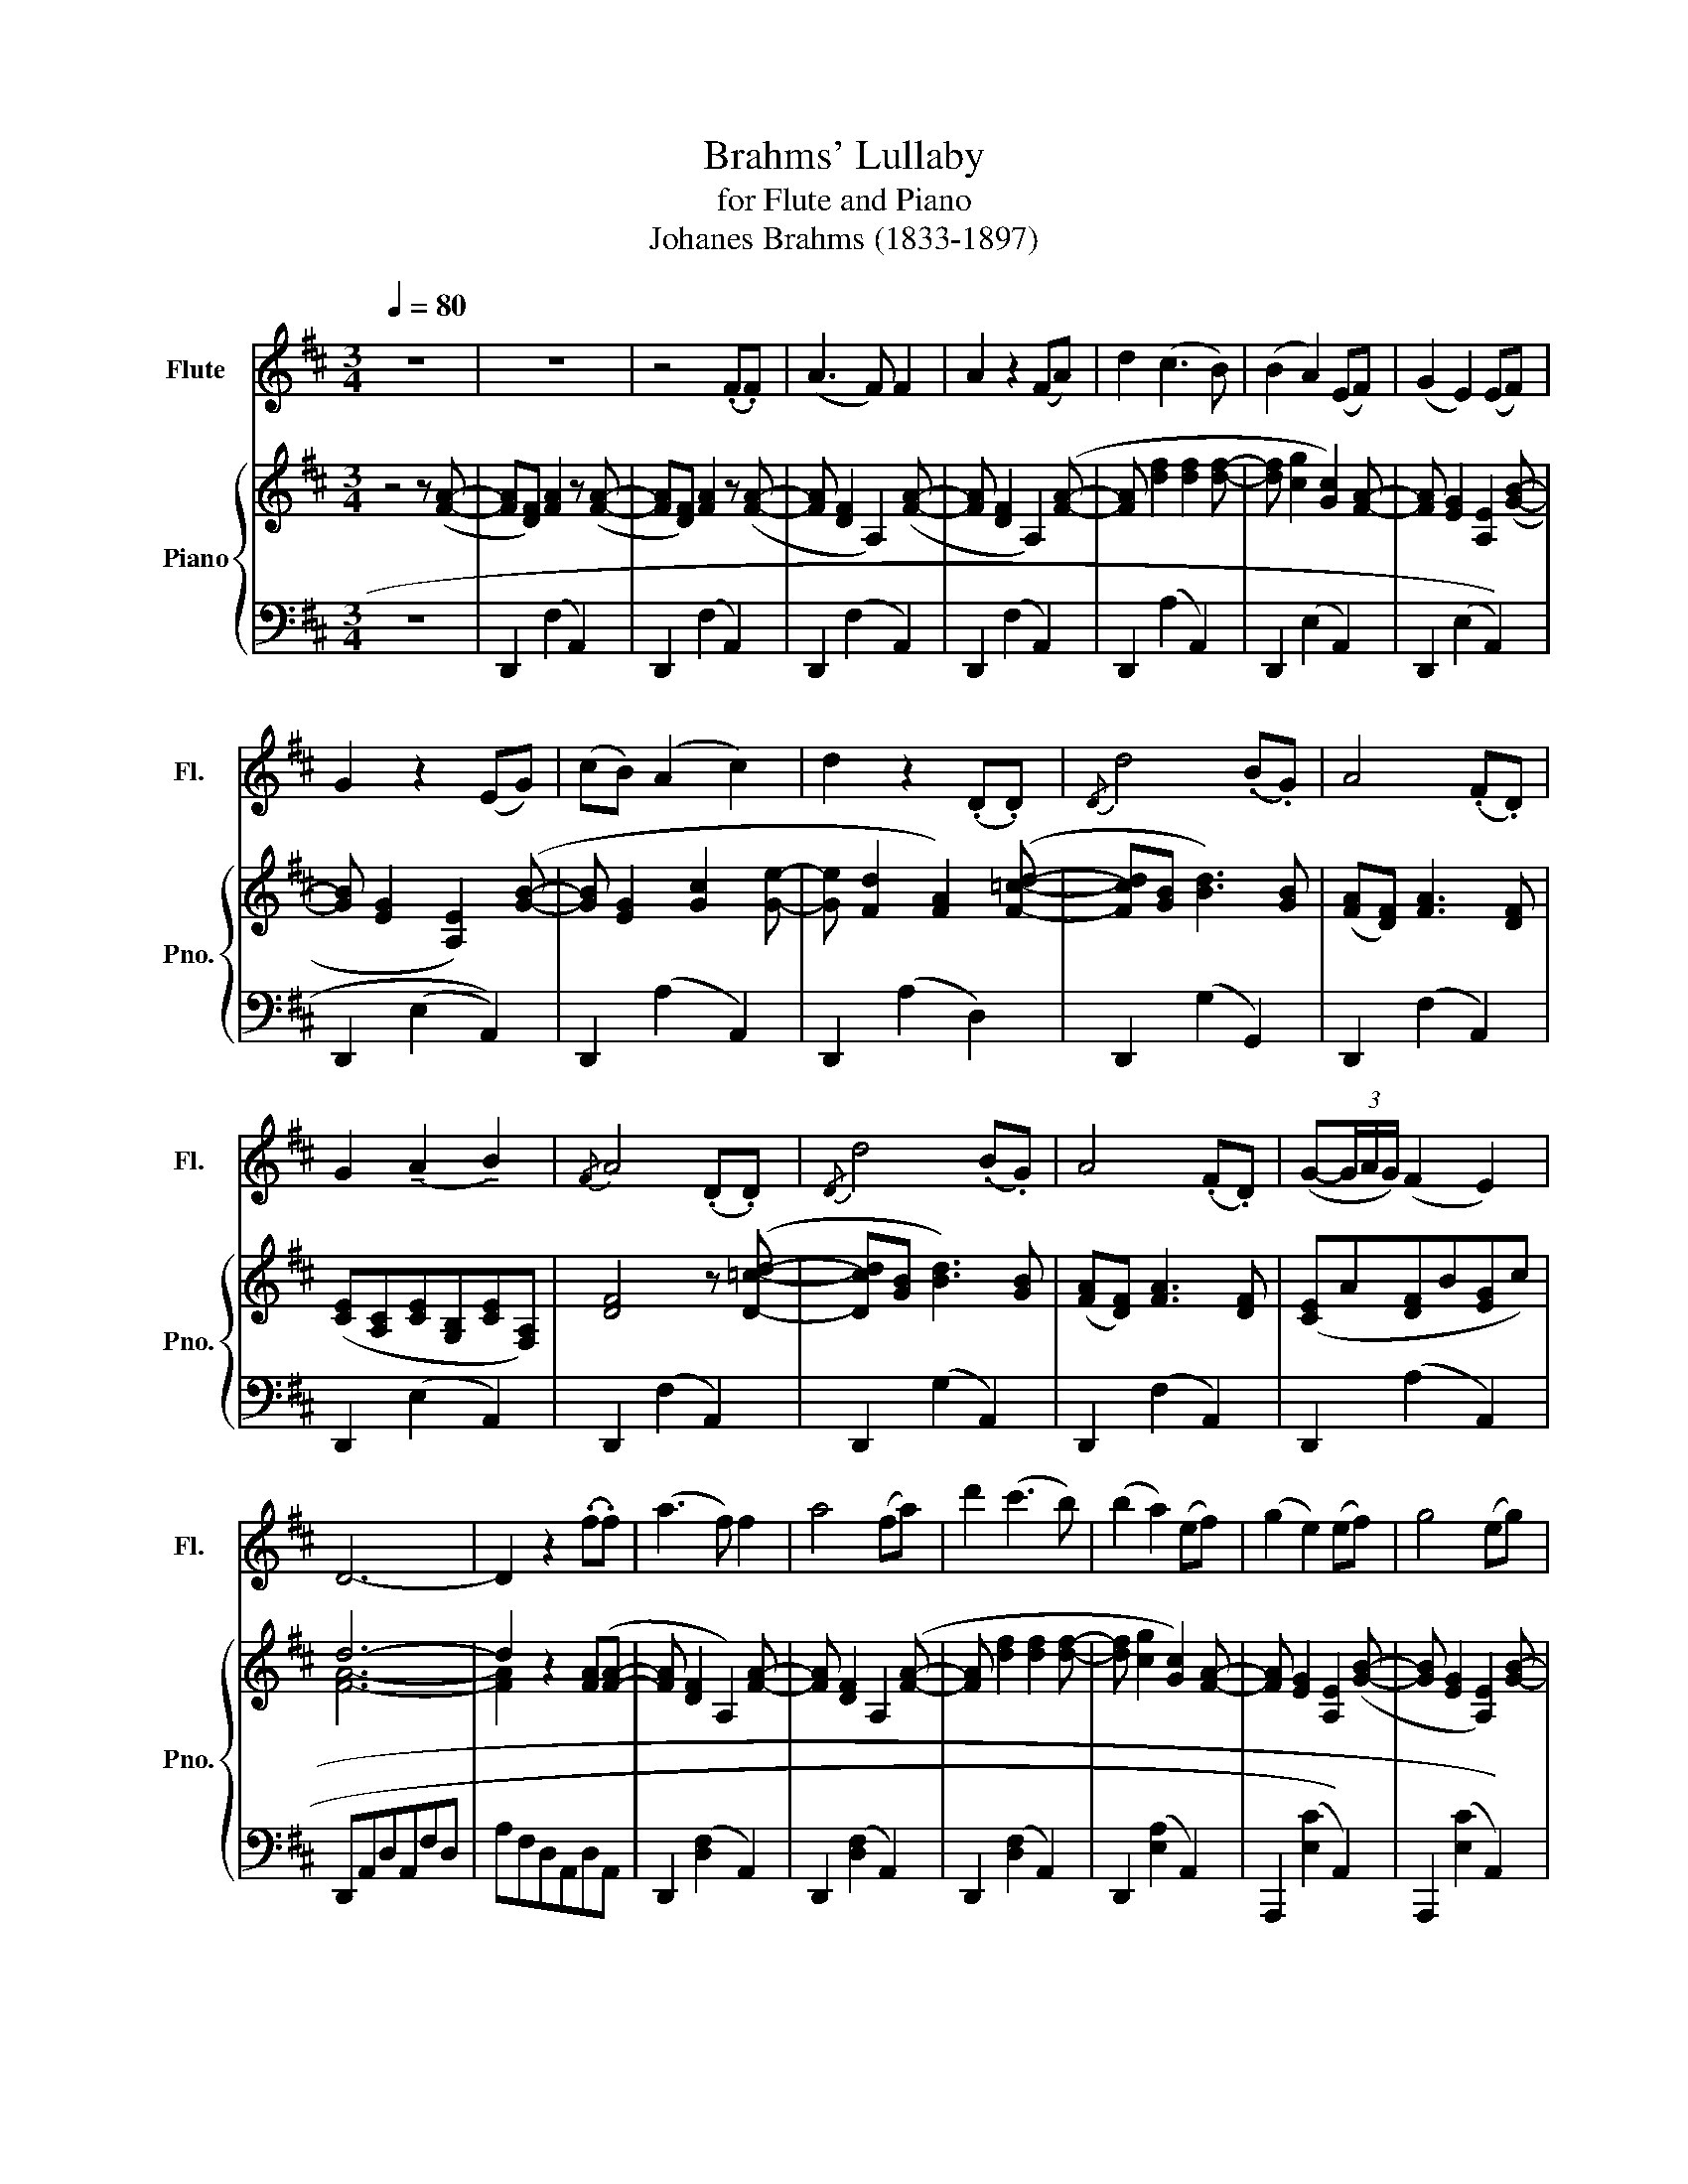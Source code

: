 X:1
T:Brahms' Lullaby 
T:for Flute and Piano
T:Johanes Brahms (1833-1897)
%%score 1 { ( 2 4 ) | ( 3 5 ) }
L:1/8
Q:1/4=80
M:3/4
K:D
V:1 treble nm="Flute" snm="Fl."
V:2 treble nm="Piano" snm="Pno."
V:4 treble 
V:3 bass 
V:5 bass 
V:1
 z6 | z6 | z4 ((.F.F)) | (A3 F) F2 | A2 z2 (FA) | d2 (c3 B) | (B2 A2) (EF) | (G2 E2) (EF) | %8
 G2 z2 (EG) | (cB) (A2 c2) | d2 z2 (.D.D) |{/D} d4 (.B.G) | A4 (.F.D) | %13
 G2 (!tenuto!A2 !tenuto!B2) |{/F} A4 (.D.D) |{/D} d4 (.B.G) | A4 (.F.D) | (G-(3G/A/G/) (F2 E2) | %18
 D6- | D2 z2 (.f.f) | (a3 f) f2 | a4 (fa) | d'2 (c'3 b) | (b2 a2) (ef) | (g2 e2) (ef) | g4 (eg) | %26
 (c'b) (a2 c'2) | d'4 (.d.d) | d'4 bg | a4 fd | g2 (!tenuto!a2 !tenuto!b2) |{/f} a4 (.d.d) | %32
 (d'4 bg) | (a4 fd) | (g-(3g/a/g/) (f2 e2) | d4 z2 | z6 | z6 | (3z (A_B (3d=cd _e>e) | %39
 _e2 (!tenuto!d2 =c2) | =c2 (=B3 G) | ^G6 | (G2 (3G)(e=f) (g>.g) | (g2 ^c2) (a2 | ^g3) d (d>^c) | %45
 (=f2 (3e)(ef g>.g) | (g2 ^c2) g2 | ^g2- (3g(de (3=f^cd) | (=f2 (3e)(ef (3ged) | %49
 (3(ce_B (3AGA (3BG=F) | (3(EG_B (3^ceB (3ABA) | (3(_BAB (3ABA (3BAB | .A2) z4 | g6- | g6- | %55
 g4 f(f | a3 f) (f2 | a4) (fa | d'2) (!tenuto!c'2 !tenuto!b2) | (b2 a2) (ef | g3 e) (e2 | g4) (eg | %62
 c'b) (a2 c'2) | d'4 (.d.d) | d'2- (3d'bg (3dGb | a2- (3afd (3Adf | g2 (!tenuto!a2 !tenuto!b2) | %67
{/f} a4 (.d.d) | d'2- (3d'_bg (3dGb | a2- (3afd (3Adf | g2- (3g_e_B (3GBg | =f2- (3fd_B (3=FBd | %72
 d6 | E2 (3:2:2z2 (E (3G_Bd) | d6- | d6- | d4 z2 | z6 | z6 | z6 | z4 DD | (d4 BG) | (A4 FD) | %83
[Q:1/4=60] (G-(3G/A/G/) (F2 E2) |[Q:1/4=30] D4 z2 |] %85
V:2
 z4 z ([FA]- | [FA][DF]) [FA]2 z ([FA]- | [FA][DF]) [FA]2 z ([FA]- | [FA] [DF]2 A,2) ([FA]- | %4
 [FA] [DF]2 A,2) ([FA]- | [FA] [df]2 [df]2 [df]- | [df] [cg]2 [Gc]2) [FA]- | %7
 [FA] [EG]2 [A,E]2 ([GB]- | [GB] [EG]2 [A,E]2) ([GB]- | [GB] [EG]2 [Gc]2 [Ge]- | %10
 [Ge] [Fd]2 [FA]2) ([F=cd]- | [Fcd][GB] [Bd]3) [GB] | ([FA][DF]) [FA]3 [DF] | %13
 ([CE][A,C][CE][G,B,][CE][F,A,]) | [DF]4 z ([D=cd]- | [Dcd][GB] [Bd]3) [GB] | %16
 ([FA][DF]) [FA]3 [DF] | ([CE]A[DF]B[EG]c) | d6- | d2 z2 ([FA][FA]- | [FA] [DF]2 A,2) [FA]- | %21
 [FA] [DF]2 A,2 ([FA]- | [FA] [df]2 [df]2 [df]- | [df] [cg]2 [Gc]2) [FA]- | %24
 [FA] [EG]2 [A,E]2 ([GB]- | [GB] [EG]2 [A,E]2) [GB]- | [GB] [EG]2 [Gc]2 [Ge]- | %27
 [Ge] [Fd]2 [FA]2 ([F=cd]- | ([Fcd][GB]) [Bd]3) [GB] | (([FA][DF]) [FA]3 [DF]) | ([CE]G[CE]A[CE]B | %31
 [DF]) ([DF]2 [FA]2) (([D=c-d-] | ([Bcd][GB]) [Bd]3)) [GB] | [FA][DF] [FA]3 [DF] | %34
 [CE]G[CE]A[CE]B | [=F,D=F]3 [_B,D] [B,D]2 | [=F,D=F]2 z2 .[_B,D].[DF] | %37
 .[_B,D_B]2 .[B,DA]2 .[B,G]2 | G2 =F2 A,2 | [^G,=C]2 [G,C^G]2 [G,C=F]2 | [G,D=F]2 (3z de =f2 | %41
 [=F=f]2 [E^Ge]2 [DGd]2 | .[Dd]2 [Cc]2 [d^a]2 | [ca]2- (3[ca]cd [ce]>[ce] | [^Gd]4 (3D^G,^G | %45
 [=G,C=G]3 z (3EC=A | z2 (3_B,CE (3G_Bc | [D^Gd]4 (3D^G,G | .[=G,C=G]3 z z2 | z6 | z6 | z6 | %52
 (3ABA (3BAB (3ABA | (3BAB (3ABA (3BAB | (3ABA (3BAB (3ABA | [Gce]4 d2 | (3[df]AF (3DA,F, .A,2 | %57
 (3[dfa]AF (3DA,F, .A,2 | (3[Bg]dB (3GDB, .[G,D]2 | (3[cg]AG (3ECA, .[G,C]2 | %60
 (3[_Bc]GE (3C_B,G, .B,2 | (3[=Bd]GE (3DB,G, .B,2 | (3[Ae]GE (3CA,G, .A,2 | (3[df]AF (3DA,F, .A,2 | %64
 (3[gb]dB G z !arpeggio![GBdg]2 | (3[df]AF D z !arpeggio![DFAd]2 | (3[Bc]eG (3[Ac]eG (3[ce]gG | %67
 (3[df]AF (3DFA (3dfa | (3[dg]_BG D z !arpeggio![DFAd]2 | (3[df]AF D z !arpeggio![A,DFA]2 | %70
 [G,_B,G]2 [A,A]2 [B,_E_B]2 | [_B,D_B]4 [=F,D=F]2 | [E,DE]2- (3[E,DE]E,^A, .D2 | [E,DE]4 [E,DE]2 | %74
 D6- | [=F,D=F]6 | F4 dd | d'4 bg | a4 fd | g2 a2 b2 |{/!fermata!f} !fermata!a4 z2 | z B2 z B2 | %82
 z A2 A2 A!p! | B2 z A z G | F4 z2 |] %85
V:3
 z6 | D,,2 (F,2 A,,2) | D,,2 ((F,2 A,,2)) | D,,2 ((F,2 A,,2)) | D,,2 ((F,2 A,,2)) | %5
 D,,2 (A,2 A,,2) | D,,2 ((E,2 A,,2)) | D,,2 (((E,2 A,,2))) | D,,2 (((E,2 A,,2))) | %9
 D,,2 (A,2 A,,2) | D,,2 ((A,2 D,2)) | D,,2 (G,2 G,,2) | D,,2 (F,2 A,,2) | D,,2 ((E,2 A,,2)) | %14
 D,,2 (F,2 A,,2) | D,,2 (G,2 A,,2) | D,,2 (F,2 A,,2) | D,,2 (A,2 A,,2) | D,,A,,D,A,,F,D, | %19
 A,F,D,A,,D,A,, | D,,2 (([D,F,]2 A,,2)) | D,,2 (([D,F,]2 A,,2)) | D,,2 ([D,F,]2 A,,2) | %23
 D,,2 (([E,A,]2 A,,2)) | A,,,2 ((([E,C]2 A,,2))) | A,,,2 ((([E,C]2 A,,2))) | A,,,2 ([E,A,]2 A,,2) | %27
 D,,2 ((((([F,A,]2 D,2))))) | [G,,,G,,]2 (([D,G,]2 G,,2)) | D,,2 ((([D,F,]2 A,,2))) | %30
 D,,2 ((([E,G,]2 A,,2))) | D,,2 (((([F,A,]2 D,2)))) | [G,,,G,,]2 (([G,B,]2 D,2)) | %33
 D,,2 [D,F,A,]2 A,,2 | A,,,2 z2 C,2 | (3_B,,,=F,,_B,, (3F,,B,,,B,, (3F,,B,,,B,, | %36
 (3_B,,,=F,,_B,, (3F,,B,,,B,, (3F,,B,,,B,, | (3_B,,,=F,,_B,, (3F,,B,,=F, (3D,,B,,D, | %38
 (3=C,,=F,,=C, (3F,,C,,C, (3F,,C,,C, | (3_A,,=C,=F, (3=F,,C,F, (3D,,A,,D, | %40
 (3_A,,D,G, (3D,G,,G, (3B,,G,,G, | (3E,,=B,,^G, (3B,,E,,G, (3B,,E,,E, | %42
 (3A,,E,A, (3E,A,,A, (3E,A,,A, | (3E,C,A, (3E,A,,A, (3E,C,A,, | (3_B,,,=F,,_B,, (3D,=F,_B, z2 | %45
 (3A,,,A,,C, (3E,A,C z2 | (3A,,E,G, z2 z2 | (3_B,,,=F,,_B,, (3D,=F,_B, z2 | (3A,,,E,,A,, C, z z2 | %49
 z6 | z6 | z6 | z6 | z6 | z6 | (3A,,,A,,A,,, (3A,,A,,,A,, (3A,,,A,,A,,, | A,,4- (3A,,A,,A,,, | %57
 A,,4- (3A,,A,,A,,, | A,,4- (3A,,A,,A,,, | A,,4- (3A,,A,,A,,, | A,,4- (3A,,A,,A,,, | %61
 A,,4- (3A,,A,,A,,, | A,,4- (3A,,A,,A,,, | A,,4- (3A,,A,,A,,, | A,,2- (3A,,A,,,A,, (3A,,,A,,A,,, | %65
 A,,2- (3A,,A,,,A,, (3A,,,A,,A,,, | A,,2 [A,,,A,,]2 [A,,,A,,]2 | [A,,,A,,]6 | %68
 [_B,,,_B,,]2- (3[B,,,B,,]G,,B,, .D,2 | [D,,A,,]2- (3[D,,A,,]A,,D, .F,2 | %70
 [_E,,_E,]2- (3[E,,E,]_B,,E, .G,2 | [_B,,,=F,,_B,,]2- (3[B,,,F,,B,,]B,,,F,, [B,,D,]2 | %72
 [G,,_B,,D,]4 D,,2- | G,,2 A,,2 _B,,2 | [D,,B,,]6- | [D,,B,,]6 | D,,A,, D,F, A,2 | G,,D, B,2 G,2 | %78
 D,,2 [F,A,]2 A,,2 | E,,2 [G,B,]2 E,2 | D,,2 !fermata![F,A,]2 z2 | G,,2 [G,B,]2 E,2 | %82
 D,,2 [F,A,]2 A,,2 | E,,2 [A,C]2 A,,2 | D,,2 [A,,D,F,]2 z2 |] %85
V:4
 x6 | x6 | x6 | x6 | x6 | x6 | x6 | x6 | x6 | x6 | x6 | x6 | x6 | x6 | x6 | x6 | x6 | x6 | [FA]6- | %19
 [FA]2 x4 | x6 | x6 | x6 | x6 | x6 | x6 | x6 | x6 | x6 | x6 | x6 | x6 | x6 | x6 | x6 | x6 | x6 | %37
 x6 | [A,E]4 x2 | x6 | x6 | x6 | G4 z2 | x6 | x6 | x6 | x6 | x6 | x6 | x6 | x6 | x6 | x6 | x6 | %54
 x6 | x4 FA | x6 | x6 | x6 | x6 | x6 | x6 | x6 | x6 | x6 | x6 | x6 | x6 | x6 | x6 | x6 | x6 | x6 | %73
 x6 | [E,E]6 | x6 | x6 | x6 | x6 | x6 | x6 | x6 | x6 | x6 | x6 |] %85
V:5
 x6 | x6 | x6 | x6 | x6 | x6 | x6 | x6 | x6 | x6 | x6 | x6 | x6 | x6 | x6 | x6 | x6 | x6 | x6 | %19
 x6 | x6 | x6 | x6 | x6 | x6 | x6 | x6 | x6 | x6 | x6 | x6 | x6 | x6 | x6 | x2 A,,4 | x6 | x6 | %37
 x6 | x6 | x6 | x6 | x6 | x6 | x6 | _B,,,6 | A,,,6 | A,,6 | _B,,,6 | x6 | x6 | x6 | x6 | x6 | x6 | %54
 x6 | x6 | x6 | x6 | x6 | x6 | x6 | x6 | x6 | x6 | x6 | x6 | x6 | x6 | x6 | x6 | x6 | x6 | x6 | %73
 D,,6 | x6 | x6 | x6 | x6 | x6 | x6 | x6 | x6 | x6 | x6 | x6 |] %85

